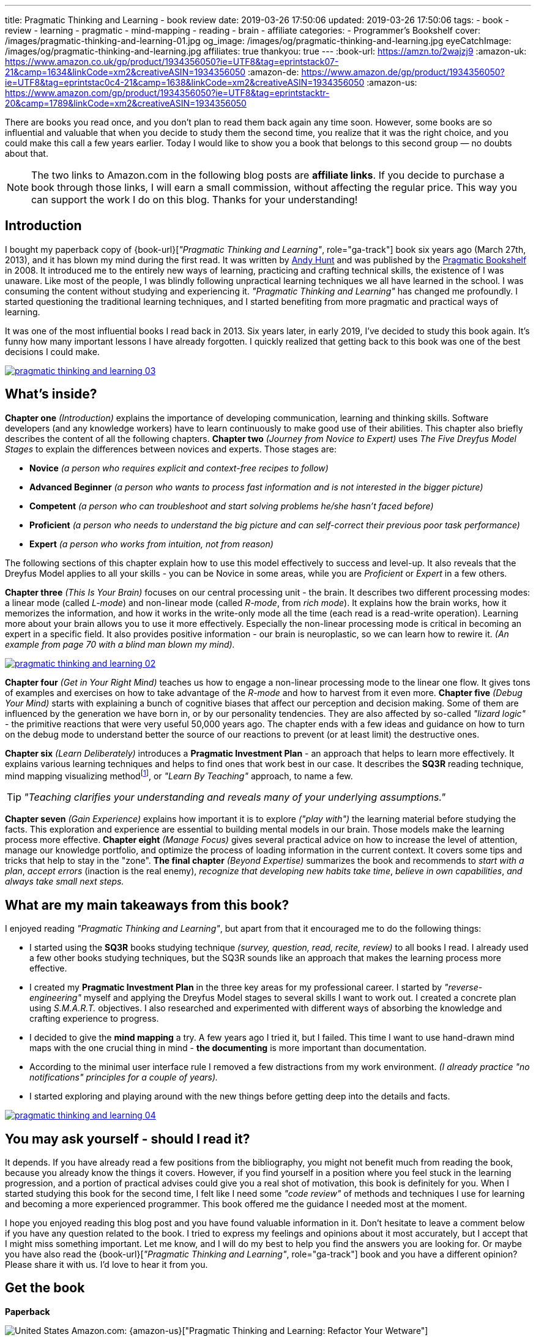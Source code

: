 ---
title: Pragmatic Thinking and Learning - book review
date: 2019-03-26 17:50:06
updated: 2019-03-26 17:50:06
tags:
    - book
    - review
    - learning
    - pragmatic
    - mind-mapping
    - reading
    - brain
    - affiliate
categories:
    - Programmer's Bookshelf
cover: /images/pragmatic-thinking-and-learning-01.jpg
og_image: /images/og/pragmatic-thinking-and-learning.jpg
eyeCatchImage: /images/og/pragmatic-thinking-and-learning.jpg
affiliates: true
thankyou: true
---
:book-url: https://amzn.to/2wajzj9
:amazon-uk: https://www.amazon.co.uk/gp/product/1934356050?ie=UTF8&tag=eprintstack07-21&camp=1634&linkCode=xm2&creativeASIN=1934356050
:amazon-de: https://www.amazon.de/gp/product/1934356050?ie=UTF8&tag=eprintstac0c4-21&camp=1638&linkCode=xm2&creativeASIN=1934356050
:amazon-us: https://www.amazon.com/gp/product/1934356050?ie=UTF8&tag=eprintstacktr-20&camp=1789&linkCode=xm2&creativeASIN=1934356050

There are books you read once, and you don't plan to read them back again any time soon. However, some books
are so influential and valuable that when you decide to study them the second time, you realize that it was
the right choice, and you could make this call a few years earlier. Today I would like to show you a book
that belongs to this second group — no doubts about that.

++++
<!-- more -->
++++

NOTE: The two links to Amazon.com in the following blog posts are *affiliate links*. If you decide to
purchase a book through those links, I will earn a small commission, without affecting the regular price.
This way you can support the work I do on this blog. Thanks for your understanding!

== Introduction

I bought my paperback copy of {book-url}[_"Pragmatic Thinking and Learning"_, role="ga-track"] book six years ago (March 27th, 2013),
and it has blown my mind during the first read. It was written by https://twitter.com/PragmaticAndy[Andy Hunt] and was
published by the https://pragprog.com/[Pragmatic Bookshelf]
in 2008. It introduced me to the entirely new ways of learning, practicing and crafting technical skills, the
existence of I was unaware. Like most of the people, I was blindly following unpractical learning techniques we
all have learned in the school. I was consuming the content without studying and experiencing it.
_"Pragmatic Thinking and Learning"_ has changed me profoundly. I started questioning the traditional learning techniques,
and I started benefiting from more pragmatic and practical ways of learning.

It was one of the most influential books I read back in 2013. Six years later, in early 2019, I've decided to
study this book again. It's funny how many important lessons I have already forgotten. I quickly realized
that getting back to this book was one of the best decisions I could make.

[.text-center]
--
[.img-responsive.img-thumbnail]
[link=/images/pragmatic-thinking-and-learning-03.jpg]
image::/images/pragmatic-thinking-and-learning-03.jpg[]
--

== What's inside?

*Chapter one* _(Introduction)_ explains the importance of developing communication, learning and thinking skills.
Software developers (and any knowledge workers) have to learn continuously to make good use of their abilities.
This chapter also briefly describes the content of all the following chapters.
*Chapter two* _(Journey from Novice to Expert)_ uses _The Five Dreyfus Model Stages_ to explain the differences
between novices and experts. Those stages are:

* *Novice* _(a person who requires explicit and context-free recipes to follow)_
* *Advanced Beginner* _(a person who wants to process fast information and is not interested in the bigger picture)_
* *Competent* _(a person who can troubleshoot and start solving problems he/she hasn't faced before)_
* *Proficient* _(a person who needs to understand the big picture and can self-correct their previous poor task performance)_
* *Expert* _(a person who works from intuition, not from reason)_

The following sections of this chapter explain how to use this model effectively to success and level-up.
It also reveals that the Dreyfus Model applies to all your skills - you can be Novice in some areas,
while you are _Proficient_ or _Expert_ in a few others.

*Chapter three* _(This Is Your Brain)_ focuses on our central processing unit - the brain. It describes two
different processing modes: a linear mode (called _L-mode_) and non-linear mode (called _R-mode_, from _rich mode_).
It explains how the brain works, how it memorizes the information, and how it works in the write-only mode all
the time (each read is a read-write operation). Learning more about your brain allows you to use it more effectively.
Especially the non-linear processing mode is critical in becoming an expert in a specific field.
It also provides positive information - our brain is neuroplastic, so we can learn how to rewire it.
_(An example from page 70 with a blind man blown my mind)._

[.text-center]
--
[.img-responsive.img-thumbnail]
[link=/images/pragmatic-thinking-and-learning-02.jpg]
image::/images/pragmatic-thinking-and-learning-02.jpg[]
--

*Chapter four* _(Get in Your Right Mind)_ teaches us how to engage a non-linear processing mode to the linear one flow.
It gives tons of examples and exercises on how to take advantage of the _R-mode_ and how to harvest from it even more.
*Chapter five* _(Debug Your Mind)_ starts with explaining a bunch of cognitive biases that affect our perception
and decision making. Some of them are influenced by the generation we have born in, or by our personality tendencies.
They are also affected by so-called _"lizard logic"_ - the primitive reactions that were very useful 50,000 years ago.
The chapter ends with a few ideas and guidance on how to turn on the debug mode to understand better the source of our
reactions to prevent (or at least limit) the destructive ones.

*Chapter six* _(Learn Deliberately)_ introduces a *Pragmatic Investment Plan* - an approach that helps to learn more
effectively. It explains various learning techniques and helps to find ones that work best in our case. It describes
the *SQ3R* reading technique, mind mapping visualizing methodfootnote:[https://en.wikipedia.org/wiki/Mind_map],
or _"Learn By Teaching"_ approach, to name a few.


TIP: _"Teaching clarifies your understanding and reveals many of your underlying assumptions."_

*Chapter seven* _(Gain Experience)_ explains how important it is to explore _("play with")_ the learning material
before studying the facts. This exploration and experience are essential to building mental models in our brain.
Those models make the learning process more effective.
*Chapter eight* _(Manage Focus)_ gives several practical advice on how to increase the level of attention,
manage our knowledge portfolio, and optimize the process of loading information in the current context.
It covers some tips and tricks that help to stay in the "zone".
*The final chapter* _(Beyond Expertise)_ summarizes the book and recommends to _start with a plan_, _accept errors_
(inaction is the real enemy), _recognize that developing new habits take time_, _believe in own capabilities_,
_and always take small next steps._

== What are my main takeaways from this book?

I enjoyed reading _"Pragmatic Thinking and Learning"_, but apart from that it encouraged me to do the following things:

* I started using the *SQ3R* books studying technique _(survey, question, read, recite, review)_ to all books I read.
I already used a few other books studying techniques, but the SQ3R sounds like an approach that makes the
learning process more effective.
* I created my *Pragmatic Investment Plan* in the three key areas for my professional career. I started by
_"reverse-engineering"_ myself and applying the Dreyfus Model stages to several skills I want to work out.
I created a concrete plan using _S.M.A.R.T._ objectives. I also researched and experimented with different ways
of absorbing the knowledge and crafting experience to progress.
* I decided to give the *mind mapping* a try. A few years ago I tried it, but I failed. This time I want to
use hand-drawn mind maps with the one crucial thing in mind - *the documenting* is more important than documentation.
* According to the minimal user interface rule I removed a few distractions from my work environment.
_(I already practice "no notifications" principles for a couple of years)._
* I started exploring and playing around with the new things before getting deep into the details and facts.

[.text-center]
--
[.img-responsive.img-thumbnail]
[link=/images/pragmatic-thinking-and-learning-04.jpg]
image::/images/pragmatic-thinking-and-learning-04.jpg[]
--

== You may ask yourself - should I read it?

It depends. If you have already read a few positions from the bibliography, you might not benefit much from reading
the book, because you already know the things it covers. However, if you find yourself in a position where you feel
stuck in the learning progression, and a portion of practical advises could give you a real shot of motivation,
this book is definitely for you. When I started studying this book for the second time, I felt like I need some
_"code review"_ of methods and techniques I use for learning and becoming a more experienced programmer.
This book offered me the guidance I needed most at the moment.

I hope you enjoyed reading this blog post and you have found valuable information in it. Don't hesitate to leave a comment
below if you have any question related to the book. I tried to express my feelings and opinions about it most
accurately, but I accept that I might miss something important. Let me know, and I will do my best to help
you find the answers you are looking for. Or maybe you have also read the {book-url}[_"Pragmatic Thinking and Learning"_, role="ga-track"]
book and you have a different opinion? Please share it with us. I'd love to hear it from you.

[.get-the-book]
== Get the book
====
*Paperback*

image:/images/flags/us.png[United States, title="United States"] Amazon.com: {amazon-us}["Pragmatic Thinking and Learning: Refactor Your Wetware"]

image:/images/flags/gb.png[United Kingdom, title="United Kingdom"] Amazon.co.uk: {amazon-uk}["Pragmatic Thinking and Learning: Refactor Your Wetware"]

image:/images/flags/de.png[Germany, title="Germany"] Amazon.de: {amazon-de}["Pragmatic Thinking and Learning: Refactor Your Wetware (Eng.)"]

___
[.small]#NOTE: Above links are affiliate links. If you decide to buy a book using my affiliate link, I will get a small percentage from your purchase. The&nbsp;affiliate link does not affect the final price of the product. Using it costs you nothing.#
====
